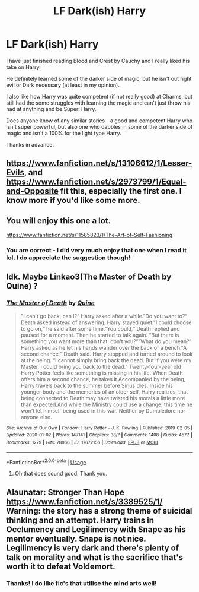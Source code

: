 #+TITLE: LF Dark(ish) Harry

* LF Dark(ish) Harry
:PROPERTIES:
:Author: jolli866
:Score: 7
:DateUnix: 1581410798.0
:DateShort: 2020-Feb-11
:FlairText: Request
:END:
I have just finished reading Blood and Crest by Cauchy and I really liked his take on Harry.

He definitely learned some of the darker side of magic, but he isn't out right evil or Dark necessary (at least in my opinion).

I also like how Harry was quite competent (if not really good) at Charms, but still had the some struggles with learning the magic and can't just throw his had at anything and be Super! Harry.

Does anyone know of any similar stories - a good and competent Harry who isn't super powerful, but also one who dabbles in some of the darker side of magic and isn't a 100% for the light type Harry.

Thanks in advance.


** [[https://www.fanfiction.net/s/13106612/1/Lesser-Evils]], and [[https://www.fanfiction.net/s/2973799/1/Equal-and-Opposite]] fit this, especially the first one. I know more if you'd like some more.
:PROPERTIES:
:Author: Impossible-Poetry
:Score: 1
:DateUnix: 1581529184.0
:DateShort: 2020-Feb-12
:END:


** You will enjoy this one a lot.

[[https://www.fanfiction.net/s/11585823/1/The-Art-of-Self-Fashioning]]
:PROPERTIES:
:Author: HHrPie
:Score: 1
:DateUnix: 1581412360.0
:DateShort: 2020-Feb-11
:END:

*** You are correct - I did very much enjoy that one when I read it lol. I do appreciate the suggestion though!
:PROPERTIES:
:Author: jolli866
:Score: -1
:DateUnix: 1581426701.0
:DateShort: 2020-Feb-11
:END:


** Idk. Maybe Linkao3(The Master of Death by Quine) ?
:PROPERTIES:
:Author: inside_a_mind
:Score: 0
:DateUnix: 1581443626.0
:DateShort: 2020-Feb-11
:END:

*** [[https://archiveofourown.org/works/17672156][*/The Master of Death/*]] by [[https://www.archiveofourown.org/users/Quine/pseuds/Quine][/Quine/]]

#+begin_quote
  "I can't go back, can I?“ Harry asked after a while."Do you want to?“ Death asked instead of answering. Harry stayed quiet."I could choose to go on,“ he said after some time."You could,“ Death replied and paused for a moment. Then he started to talk again. “But there is something you want more than that, don't you?”“What do you mean?” Harry asked as he let his hands wander over the back of a bench."A second chance,“ Death said. Harry stopped and turned around to look at the being. “I cannot simply bring back the dead. But If you were my Master, I could bring you back to the dead." Twenty-four-year old Harry Potter feels like something is missing in his life. When Death offers him a second chance, he takes it.Accompanied by the being, Harry travels back to the summer before Sirius dies. Inside his younger body and the memories of an older self, Harry realizes, that being connected to Death may have twisted his morals a little more than expected.And while the Ministry could use a change; this time he won't let himself being used in this war. Neither by Dumbledore nor anyone else.
#+end_quote

^{/Site/:} ^{Archive} ^{of} ^{Our} ^{Own} ^{*|*} ^{/Fandom/:} ^{Harry} ^{Potter} ^{-} ^{J.} ^{K.} ^{Rowling} ^{*|*} ^{/Published/:} ^{2019-02-05} ^{*|*} ^{/Updated/:} ^{2020-01-02} ^{*|*} ^{/Words/:} ^{147141} ^{*|*} ^{/Chapters/:} ^{38/?} ^{*|*} ^{/Comments/:} ^{1408} ^{*|*} ^{/Kudos/:} ^{4577} ^{*|*} ^{/Bookmarks/:} ^{1279} ^{*|*} ^{/Hits/:} ^{78966} ^{*|*} ^{/ID/:} ^{17672156} ^{*|*} ^{/Download/:} ^{[[https://archiveofourown.org/downloads/17672156/The%20Master%20of%20Death.epub?updated_at=1578937980][EPUB]]} ^{or} ^{[[https://archiveofourown.org/downloads/17672156/The%20Master%20of%20Death.mobi?updated_at=1578937980][MOBI]]}

--------------

*FanfictionBot*^{2.0.0-beta} | [[https://github.com/tusing/reddit-ffn-bot/wiki/Usage][Usage]]
:PROPERTIES:
:Author: FanfictionBot
:Score: 2
:DateUnix: 1581443634.0
:DateShort: 2020-Feb-11
:END:

**** Oh that does sound good. Thank you.
:PROPERTIES:
:Author: jolli866
:Score: 1
:DateUnix: 1581450290.0
:DateShort: 2020-Feb-11
:END:


** Alaunatar: Stronger Than Hope [[https://www.fanfiction.net/s/3389525/1/]]\\
Warning: the story has a strong theme of suicidal thinking and an attempt. Harry trains in Occlumency and Legilimency with Snape as his mentor eventually. Snape is not nice. Legilimency is very dark and there's plenty of talk on morality and what is the sacrifice that's worth it to defeat Voldemort.
:PROPERTIES:
:Author: rosemarjoram
:Score: -1
:DateUnix: 1581438594.0
:DateShort: 2020-Feb-11
:END:

*** Thanks! I do like fic's that utilise the mind arts well!
:PROPERTIES:
:Author: jolli866
:Score: 0
:DateUnix: 1581450348.0
:DateShort: 2020-Feb-11
:END:
